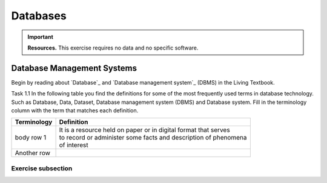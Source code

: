 Databases
==========

.. important:: 
   **Resources.**
   This exercise requires no data and no specific software. 

Database Management Systems
---------------------------

Begin by reading about `Database`_ and  `Database management system`_ (DBMS) in the Living Textbook.

Task 1.1 In the following table you find the definitions for some of the most frequently used terms in database technology.  Such as Database, Data, Dataset, Database management system (DBMS) and Database system.  Fill in the terminology column  with the term that matches each definition. 

==============     ================================================================
 Terminology       Definition                                                      
==============     ================================================================
 body row 1        | It is a resource held on paper or in digital format that serves 
                   | to record or administer some facts and description of phenomena 
                   | of interest 
 Another row

==============     ================================================================



Exercise subsection
^^^^^^^^^^^^^^^^^^^